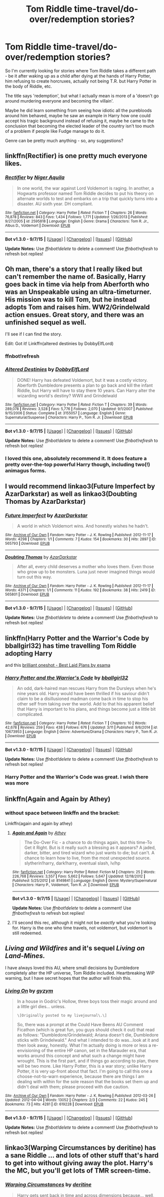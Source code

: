 #+TITLE: Tom Riddle time-travel/do-over/redemption stories?

* Tom Riddle time-travel/do-over/redemption stories?
:PROPERTIES:
:Author: fan-f-fan
:Score: 24
:DateUnix: 1442764319.0
:DateShort: 2015-Sep-20
:FlairText: Request
:END:
So I'm currently looking for stories where Tom Riddle takes a different path - be it after waking up as a child after dying at the hands of Harry Potter, him refusing to create horcruxes, actually not being T.R. but Harry Potter in the body of Riddle, etc.

The title says 'redemption', but what I actually mean is more of a 'doesn't go around murdering everyone and becoming the villain'.

Maybe he did learn something from seeing how idiotic all the purebloods around him behaved, maybe he saw an example in Harry how one could accept his tragic background instead of refusing it, maybe he came to the conclusion that becoming the elected leader of the country isn't too much of a problem if people like Fudge manage to do it.

Genre can be pretty much anything - so, any suggestions?


** linkffn(Rectifier) is one pretty much everyone likes.
:PROPERTIES:
:Author: cavelioness
:Score: 9
:DateUnix: 1442764969.0
:DateShort: 2015-Sep-20
:END:

*** [[http://www.fanfiction.net/s/2595818/1/][*/Rectifier/*]] by [[https://www.fanfiction.net/u/505933/Niger-Aquila][/Niger Aquila/]]

#+begin_quote
  In one world, the war against Lord Voldemort is raging. In another, a Hogwarts professor named Tom Riddle decides to put his theory on alternate worlds to test and embarks on a trip that quickly turns into a disaster. AU sixth year. DH compliant.
#+end_quote

^{/Site/: [[http://www.fanfiction.net/][fanfiction.net]] *|* /Category/: Harry Potter *|* /Rated/: Fiction T *|* /Chapters/: 26 *|* /Words/: 76,878 *|* /Reviews/: 843 *|* /Favs/: 1,434 *|* /Follows/: 1,771 *|* /Updated/: 1/26/2013 *|* /Published/: 9/27/2005 *|* /id/: 2595818 *|* /Language/: English *|* /Genre/: Drama *|* /Characters/: Tom R. Jr., Albus D., Voldemort *|* /Download/: [[http://www.p0ody-files.com/ff_to_ebook/mobile/makeEpub.php?id=2595818][EPUB]]}

--------------

*Bot v1.3.0 - 9/7/15* *|* [[[https://github.com/tusing/reddit-ffn-bot/wiki/Usage][Usage]]] | [[[https://github.com/tusing/reddit-ffn-bot/wiki/Changelog][Changelog]]] | [[[https://github.com/tusing/reddit-ffn-bot/issues/][Issues]]] | [[[https://github.com/tusing/reddit-ffn-bot/][GitHub]]]

*Update Notes:* Use /ffnbot!delete/ to delete a comment! Use /ffnbot!refresh/ to refresh bot replies!
:PROPERTIES:
:Author: FanfictionBot
:Score: 4
:DateUnix: 1442764993.0
:DateShort: 2015-Sep-20
:END:


** Oh man, there's a story that I really liked but can't remember the name of. Basically, Harry goes back in time via help from Aberforth who was an Unspeakable using an ultra-timeturner. His mission was to kill Tom, but he instead adopts Tom and raises him. WW2/Grindelwald action ensues. Great story, and there was an unfinished sequel as well.

I'll see if I can find the story.

Edit: Got it! Linkffn(altered destinies by DobbyElfLord)
:PROPERTIES:
:Author: krskykrsk
:Score: 4
:DateUnix: 1442773711.0
:DateShort: 2015-Sep-20
:END:

*** ffnbot!refresh
:PROPERTIES:
:Score: 3
:DateUnix: 1442776812.0
:DateShort: 2015-Sep-20
:END:


*** [[http://www.fanfiction.net/s/3155057/1/][*/Altered Destinies/*]] by [[https://www.fanfiction.net/u/1077111/DobbyElfLord][/DobbyElfLord/]]

#+begin_quote
  DONE! Harry has defeated Voldemort, but it was a costly victory. Aberforth Dumbledore presents a plan to go back and kill the infant Riddle, but Harry will have to stay there 10 years. Can Harry alter the wizarding world's destiny? WWII and Grindelwald
#+end_quote

^{/Site/: [[http://www.fanfiction.net/][fanfiction.net]] *|* /Category/: Harry Potter *|* /Rated/: Fiction T *|* /Chapters/: 39 *|* /Words/: 289,078 *|* /Reviews/: 3,528 *|* /Favs/: 5,776 *|* /Follows/: 2,070 *|* /Updated/: 9/1/2007 *|* /Published/: 9/15/2006 *|* /Status/: Complete *|* /id/: 3155057 *|* /Language/: English *|* /Genre/: Supernatural/Suspense *|* /Characters/: Harry P., Tom R. Jr. *|* /Download/: [[http://www.p0ody-files.com/ff_to_ebook/mobile/makeEpub.php?id=3155057][EPUB]]}

--------------

*Bot v1.3.0 - 9/7/15* *|* [[[https://github.com/tusing/reddit-ffn-bot/wiki/Usage][Usage]]] | [[[https://github.com/tusing/reddit-ffn-bot/wiki/Changelog][Changelog]]] | [[[https://github.com/tusing/reddit-ffn-bot/issues/][Issues]]] | [[[https://github.com/tusing/reddit-ffn-bot/][GitHub]]]

*Update Notes:* Use /ffnbot!delete/ to delete a comment! Use /ffnbot!refresh/ to refresh bot replies!
:PROPERTIES:
:Author: FanfictionBot
:Score: 3
:DateUnix: 1442776913.0
:DateShort: 2015-Sep-20
:END:


*** I loved this one, absolutely recommend it. It does feature a pretty over-the-top powerful Harry though, including two(!) animagus forms.
:PROPERTIES:
:Author: Steel_Shield
:Score: 1
:DateUnix: 1442784898.0
:DateShort: 2015-Sep-21
:END:


** I would recommend linkao3(Future Imperfect by AzarDarkstar) as well as linkao3(Doubting Thomas by AzarDarkstar)
:PROPERTIES:
:Author: practical_cat
:Score: 3
:DateUnix: 1442775401.0
:DateShort: 2015-Sep-20
:END:

*** [[http://archiveofourown.org/works/565793][*/Future Imperfect/*]] by [[http://archiveofourown.org/users/AzarDarkstar/pseuds/AzarDarkstar][/AzarDarkstar/]]

#+begin_quote
  A world in which Voldemort wins. And honestly wishes he hadn't.
#+end_quote

^{/Site/: [[http://www.archiveofourown.org/][Archive of Our Own]] *|* /Fandom/: Harry Potter - J. K. Rowling *|* /Published/: 2012-11-17 *|* /Words/: 4298 *|* /Chapters/: 1/1 *|* /Comments/: 7 *|* /Kudos/: 154 *|* /Bookmarks/: 30 *|* /Hits/: 2897 *|* /ID/: 565793 *|* /Download/: [[http://archiveofourown.org/][EPUB]]}

--------------

[[http://archiveofourown.org/works/565801][*/Doubting Thomas/*]] by [[http://archiveofourown.org/users/AzarDarkstar/pseuds/AzarDarkstar][/AzarDarkstar/]]

#+begin_quote
  After all, every child deserves a mother who loves them. Even those who grow up to be monsters. Luna just never imagined things would turn out this way.
#+end_quote

^{/Site/: [[http://www.archiveofourown.org/][Archive of Our Own]] *|* /Fandom/: Harry Potter - J. K. Rowling *|* /Published/: 2012-11-17 *|* /Words/: 4371 *|* /Chapters/: 1/1 *|* /Comments/: 11 *|* /Kudos/: 192 *|* /Bookmarks/: 38 *|* /Hits/: 2419 *|* /ID/: 565801 *|* /Download/: [[http://archiveofourown.org/][EPUB]]}

--------------

*Bot v1.3.0 - 9/7/15* *|* [[[https://github.com/tusing/reddit-ffn-bot/wiki/Usage][Usage]]] | [[[https://github.com/tusing/reddit-ffn-bot/wiki/Changelog][Changelog]]] | [[[https://github.com/tusing/reddit-ffn-bot/issues/][Issues]]] | [[[https://github.com/tusing/reddit-ffn-bot/][GitHub]]]

*Update Notes:* Use /ffnbot!delete/ to delete a comment! Use /ffnbot!refresh/ to refresh bot replies!
:PROPERTIES:
:Author: FanfictionBot
:Score: 1
:DateUnix: 1442775472.0
:DateShort: 2015-Sep-20
:END:


** linkffn(Harry Potter and the Warrior's Code by bballgirl32) has time travelling Tom Riddle adopting Harry

and this [[http://archiveofourown.org/works/1113639][brilliant oneshot - Best Laid Plans by esama]]
:PROPERTIES:
:Author: jsohp080
:Score: 3
:DateUnix: 1442778059.0
:DateShort: 2015-Sep-21
:END:

*** [[http://www.fanfiction.net/s/10673953/1/][*/Harry Potter and the Warrior's Code/*]] by [[https://www.fanfiction.net/u/2504770/bballgirl32][/bballgirl32/]]

#+begin_quote
  An odd, dark-haired man rescues Harry from the Dursleys when he's nine years old. Harry would have been thrilled if his saviour didn't claim to be a disillusioned madman come back in time to stop his other self from taking over the world. Add to that his apparent belief that Harry is important to his plans, and things become just a little bit complicated.
#+end_quote

^{/Site/: [[http://www.fanfiction.net/][fanfiction.net]] *|* /Category/: Harry Potter *|* /Rated/: Fiction T *|* /Chapters/: 10 *|* /Words/: 42,678 *|* /Reviews/: 259 *|* /Favs/: 438 *|* /Follows/: 676 *|* /Updated/: 3/11 *|* /Published/: 9/6/2014 *|* /id/: 10673953 *|* /Language/: English *|* /Genre/: Adventure/Drama *|* /Characters/: Harry P., Tom R. Jr. *|* /Download/: [[http://www.p0ody-files.com/ff_to_ebook/mobile/makeEpub.php?id=10673953][EPUB]]}

--------------

*Bot v1.3.0 - 9/7/15* *|* [[[https://github.com/tusing/reddit-ffn-bot/wiki/Usage][Usage]]] | [[[https://github.com/tusing/reddit-ffn-bot/wiki/Changelog][Changelog]]] | [[[https://github.com/tusing/reddit-ffn-bot/issues/][Issues]]] | [[[https://github.com/tusing/reddit-ffn-bot/][GitHub]]]

*Update Notes:* Use /ffnbot!delete/ to delete a comment! Use /ffnbot!refresh/ to refresh bot replies!
:PROPERTIES:
:Author: FanfictionBot
:Score: 2
:DateUnix: 1442778174.0
:DateShort: 2015-Sep-21
:END:


*** Harry Potter and the Warrior's Code was great. I wish there was more
:PROPERTIES:
:Author: kazetoame
:Score: 1
:DateUnix: 1443038297.0
:DateShort: 2015-Sep-23
:END:


** linkffn(Again and Again by Athey)
:PROPERTIES:
:Author: mommaminer
:Score: 4
:DateUnix: 1442766194.0
:DateShort: 2015-Sep-20
:END:

*** without space between linkffn and the bracket:

Linkffn(again and again by athey)
:PROPERTIES:
:Author: fan-f-fan
:Score: 1
:DateUnix: 1442766954.0
:DateShort: 2015-Sep-20
:END:

**** [[http://www.fanfiction.net/s/8149841/1/][*/Again and Again/*]] by [[https://www.fanfiction.net/u/2328854/Athey][/Athey/]]

#+begin_quote
  The Do-Over Fic - a chance to do things again, but this time-To Get it Right. But is it really such a blessing as it appears? A jaded, darker, bitter, and tired wizard who just wants to die; but can't. A chance to learn how to live, from the most unexpected source. slytherin!harry, dark!harry, eventual slash, lv/hp
#+end_quote

^{/Site/: [[http://www.fanfiction.net/][fanfiction.net]] *|* /Category/: Harry Potter *|* /Rated/: Fiction M *|* /Chapters/: 25 *|* /Words/: 226,768 *|* /Reviews/: 3,557 *|* /Favs/: 5,662 *|* /Follows/: 5,647 *|* /Updated/: 12/18/2012 *|* /Published/: 5/25/2012 *|* /id/: 8149841 *|* /Language/: English *|* /Genre/: Mystery/Supernatural *|* /Characters/: Harry P., Voldemort, Tom R. Jr. *|* /Download/: [[http://www.p0ody-files.com/ff_to_ebook/mobile/makeEpub.php?id=8149841][EPUB]]}

--------------

*Bot v1.3.0 - 9/7/15* *|* [[[https://github.com/tusing/reddit-ffn-bot/wiki/Usage][Usage]]] | [[[https://github.com/tusing/reddit-ffn-bot/wiki/Changelog][Changelog]]] | [[[https://github.com/tusing/reddit-ffn-bot/issues/][Issues]]] | [[[https://github.com/tusing/reddit-ffn-bot/][GitHub]]]

*Update Notes:* Use /ffnbot!delete/ to delete a comment! Use /ffnbot!refresh/ to refresh bot replies!
:PROPERTIES:
:Author: FanfictionBot
:Score: 1
:DateUnix: 1442767001.0
:DateShort: 2015-Sep-20
:END:


**** I'll second this rec, although it might not be /exactly/ what you're looking for. Harry is the one who time travels, not voldemort, but voldemort is still redeemed.
:PROPERTIES:
:Author: Saffrin-chan
:Score: 0
:DateUnix: 1442770538.0
:DateShort: 2015-Sep-20
:END:


** /Living and Wildfires/ and it's sequel /Living on Land-Mines./

I have always loved this AU, where small decisions by Dumbledore completely alter the HP universe, Tom Riddle included. Heartbreaking WIP warning, but I have secret hopes that the author will finish this.
:PROPERTIES:
:Author: lurkielurker
:Score: 2
:DateUnix: 1442777961.0
:DateShort: 2015-Sep-21
:END:

*** [[http://archiveofourown.org/works/619228][*/Living On/*]] by [[http://archiveofourown.org/users/gyzym/pseuds/gyzym][/gyzym/]]

#+begin_quote
  In a house in Godric's Hollow, three boys toss their magic around and a little girl dies... unless.

  #+begin_example
      \[Originally posted to my livejournal\.\]
  #+end_example

  So, there was a prompt at the Could Have Beens AU Comment Ficathon (which is great fun, you guys should check it out) that read as follows: "Dumbledore/Grindelwald; Ariana doesn't die, Dumbledore sticks with Grindelwald." And what I intended to do was...look at it and then look away, honestly. What I'm actually doing is more or less a re-envisioning of the entire HP canon, set in the Marauder era, that works around this concept and what such a change might have wrought. This is the first part, and if things go according to plan, there will be two more. Like Harry Potter, this is a war story; unlike Harry Potter, it is very up-front about that fact. I'm going to call this one a choose-not-to-warn experience, because there are things I am dealing with within for the sole reason that the books set them up and didn't deal with them; please proceed with due caution.
#+end_quote

^{/Site/: [[http://www.archiveofourown.org/][Archive of Our Own]] *|* /Fandom/: Harry Potter - J. K. Rowling *|* /Published/: 2012-03-26 *|* /Updated/: 2012-04-04 *|* /Words/: 13052 *|* /Chapters/: 2/3 *|* /Comments/: 22 *|* /Kudos/: 245 *|* /Bookmarks/: 73 *|* /Hits/: 4281 *|* /ID/: 619228 *|* /Download/: [[http://archiveofourown.org/][EPUB]]}

--------------

*Bot v1.3.0 - 9/7/15* *|* [[[https://github.com/tusing/reddit-ffn-bot/wiki/Usage][Usage]]] | [[[https://github.com/tusing/reddit-ffn-bot/wiki/Changelog][Changelog]]] | [[[https://github.com/tusing/reddit-ffn-bot/issues/][Issues]]] | [[[https://github.com/tusing/reddit-ffn-bot/][GitHub]]]

*Update Notes:* Use /ffnbot!delete/ to delete a comment! Use /ffnbot!refresh/ to refresh bot replies!
:PROPERTIES:
:Author: FanfictionBot
:Score: 1
:DateUnix: 1442778051.0
:DateShort: 2015-Sep-21
:END:


** linkao3(Warping Circumstances by deritine) has a sane Riddle ... and lots of other stuff that's hard to get into without giving away the plot. Harry's the MC, but you'll get lots of TMR screen-time.
:PROPERTIES:
:Author: inimically
:Score: 1
:DateUnix: 1442767991.0
:DateShort: 2015-Sep-20
:END:

*** [[http://archiveofourown.org/works/2679206][*/Warping Circumstances/*]] by [[http://archiveofourown.org/users/deritine/pseuds/deritine][/deritine/]]

#+begin_quote
  Harry gets sent back in time and across dimensions because... well, there doesn't really seem to be a reason why. Life is kind of awesome here. But Harry's full of Horcruxes and this world is ripe for the taking- he just has to prevent himself from going insane and becoming the next Dark Lord. Helpfully, he's regressed to a child.

  #+begin_example
      : speech : is Parseltongue/ speech / is mental speak
  #+end_example
#+end_quote

^{/Site/: [[http://www.archiveofourown.org/][Archive of Our Own]] *|* /Fandom/: Harry Potter - J. K. Rowling *|* /Published/: 2014-11-27 *|* /Completed/: 2014-11-27 *|* /Words/: 80952 *|* /Chapters/: 19/19 *|* /Comments/: 20 *|* /Kudos/: 267 *|* /Bookmarks/: 89 *|* /Hits/: 5626 *|* /ID/: 2679206 *|* /Download/: [[http://archiveofourown.org/][EPUB]]}

--------------

*Bot v1.3.0 - 9/7/15* *|* [[[https://github.com/tusing/reddit-ffn-bot/wiki/Usage][Usage]]] | [[[https://github.com/tusing/reddit-ffn-bot/wiki/Changelog][Changelog]]] | [[[https://github.com/tusing/reddit-ffn-bot/issues/][Issues]]] | [[[https://github.com/tusing/reddit-ffn-bot/][GitHub]]]

*Update Notes:* Use /ffnbot!delete/ to delete a comment! Use /ffnbot!refresh/ to refresh bot replies!
:PROPERTIES:
:Author: FanfictionBot
:Score: 1
:DateUnix: 1442768047.0
:DateShort: 2015-Sep-20
:END:


** [[https://www.fanfiction.net/s/6486690/1/Rebirth][Rebirth]]

Not quite what you want, it's his partner/Harry who is redeemed, but very good!
:PROPERTIES:
:Author: eve-
:Score: 1
:DateUnix: 1442772060.0
:DateShort: 2015-Sep-20
:END:

*** [deleted]
:PROPERTIES:
:Score: 1
:DateUnix: 1442772107.0
:DateShort: 2015-Sep-20
:END:


** [deleted]
:PROPERTIES:
:Score: 1
:DateUnix: 1442779779.0
:DateShort: 2015-Sep-21
:END:

*** [deleted]
:PROPERTIES:
:Score: 1
:DateUnix: 1442779793.0
:DateShort: 2015-Sep-21
:END:


** linkffn(9486886;11341840;11044378;10587638)

In Moratorium, Harry (who is a girl in this case) doesn't destroy the Diary but rather binds the soul to herself. You can compare it to having a Fallen Angel from Dresden Files. This Diary Tom is redeemed but the other Voldemort is not.

Also, Tsume Yuki has a few stories like what you're asking for; The Angels Envied Every Kiss, Sound of Death Knell, and Knock 'Em Dead for example. Although in Death Knell, Harry is Dark so perhaps Tom's not as redeemed as you're looking for.

And yes, all of these have fem!Harry who is born female.
:PROPERTIES:
:Author: Abyranss
:Score: 1
:DateUnix: 1442811010.0
:DateShort: 2015-Sep-21
:END:

*** [[http://www.fanfiction.net/s/11341840/1/][*/The Angels Envied Every Kiss/*]] by [[https://www.fanfiction.net/u/2221413/Tsume-Yuki][/Tsume Yuki/]]

#+begin_quote
  In which Tom Riddle feels more than ready for his seventh year. Until, that is, he encounters the war refugee with an English accent and too bright green eyes; one Hariel Lillian Potter. FemHarry
#+end_quote

^{/Site/: [[http://www.fanfiction.net/][fanfiction.net]] *|* /Category/: Harry Potter *|* /Rated/: Fiction M *|* /Chapters/: 4 *|* /Words/: 9,322 *|* /Reviews/: 142 *|* /Favs/: 683 *|* /Follows/: 910 *|* /Updated/: 8/30 *|* /Published/: 6/27 *|* /id/: 11341840 *|* /Language/: English *|* /Genre/: Romance/Adventure *|* /Characters/: <Harry P., Tom R. Jr.> *|* /Download/: [[http://www.p0ody-files.com/ff_to_ebook/mobile/makeEpub.php?id=11341840][EPUB]]}

--------------

[[http://www.fanfiction.net/s/11044378/1/][*/Sound The Death Knell/*]] by [[https://www.fanfiction.net/u/2221413/Tsume-Yuki][/Tsume Yuki/]]

#+begin_quote
  Avada Kedavra'. A six year old Hariel Potter traces the strange marks on her skin, wondering at the meaning of the words her soulmate will speak. An eleven year old Hariel Potter is appropriately horrified when she puts the pieces together. Female Harry and Soulmate AU- Indentifying marks
#+end_quote

^{/Site/: [[http://www.fanfiction.net/][fanfiction.net]] *|* /Category/: Harry Potter *|* /Rated/: Fiction T *|* /Chapters/: 5 *|* /Words/: 13,961 *|* /Reviews/: 529 *|* /Favs/: 1,708 *|* /Follows/: 2,266 *|* /Updated/: 7/5 *|* /Published/: 2/14 *|* /id/: 11044378 *|* /Language/: English *|* /Genre/: Romance/Adventure *|* /Characters/: <Harry P., Tom R. Jr.> *|* /Download/: [[http://www.p0ody-files.com/ff_to_ebook/mobile/makeEpub.php?id=11044378][EPUB]]}

--------------

[[http://www.fanfiction.net/s/10587638/1/][*/Knock 'em Dead/*]] by [[https://www.fanfiction.net/u/2221413/Tsume-Yuki][/Tsume Yuki/]]

#+begin_quote
  With the Girl-Who-Lived missing, there was no one to stop Tom Riddle's return in 1993. However, upon heading to Little Hangleton, he wasn't expecting to find the Gaunt Shack occupied. Especially by one Harriet Lily Potter. FemHarry and Necromancer Harry. TMR/HP
#+end_quote

^{/Site/: [[http://www.fanfiction.net/][fanfiction.net]] *|* /Category/: Harry Potter *|* /Rated/: Fiction M *|* /Chapters/: 4 *|* /Words/: 16,492 *|* /Reviews/: 243 *|* /Favs/: 1,472 *|* /Follows/: 1,863 *|* /Updated/: 8/20/2014 *|* /Published/: 8/2/2014 *|* /id/: 10587638 *|* /Language/: English *|* /Genre/: Adventure/Romance *|* /Characters/: <Harry P., Tom R. Jr.> Voldemort, Nagini *|* /Download/: [[http://www.p0ody-files.com/ff_to_ebook/mobile/makeEpub.php?id=10587638][EPUB]]}

--------------

[[http://www.fanfiction.net/s/9486886/1/][*/Moratorium/*]] by [[https://www.fanfiction.net/u/2697189/Darkpetal16][/Darkpetal16/]]

#+begin_quote
  Harry Potter was never a good little child. Harry Potter learned the hard way early on, that the good only won in stories and fairy tales, and so to adapt, Harry Potter chose not to be such a good little girl anymore. Gray!Harry Dark!Harry Manipulative!Harry Fem!Harry F!Harry -COMPLETE-
#+end_quote

^{/Site/: [[http://www.fanfiction.net/][fanfiction.net]] *|* /Category/: Harry Potter *|* /Rated/: Fiction T *|* /Chapters/: 7 *|* /Words/: 225,709 *|* /Reviews/: 1,054 *|* /Favs/: 3,540 *|* /Follows/: 2,602 *|* /Updated/: 1/18 *|* /Published/: 7/13/2013 *|* /Status/: Complete *|* /id/: 9486886 *|* /Language/: English *|* /Genre/: Adventure/Humor *|* /Characters/: Harry P., Tom R. Jr., Basilisk *|* /Download/: [[http://www.p0ody-files.com/ff_to_ebook/mobile/makeEpub.php?id=9486886][EPUB]]}

--------------

*Bot v1.3.0 - 9/7/15* *|* [[[https://github.com/tusing/reddit-ffn-bot/wiki/Usage][Usage]]] | [[[https://github.com/tusing/reddit-ffn-bot/wiki/Changelog][Changelog]]] | [[[https://github.com/tusing/reddit-ffn-bot/issues/][Issues]]] | [[[https://github.com/tusing/reddit-ffn-bot/][GitHub]]]

*Update Notes:* Use /ffnbot!delete/ to delete a comment! Use /ffnbot!refresh/ to refresh bot replies!
:PROPERTIES:
:Author: FanfictionBot
:Score: 1
:DateUnix: 1442811071.0
:DateShort: 2015-Sep-21
:END:


** linkffn(Eternal Return by Silver Pard), linkffn(All Roads Lead to Rome by Alemantele)
:PROPERTIES:
:Author: ilsime
:Score: 1
:DateUnix: 1442927963.0
:DateShort: 2015-Sep-22
:END:

*** [deleted]
:PROPERTIES:
:Score: 1
:DateUnix: 1442928001.0
:DateShort: 2015-Sep-22
:END:

**** ffnbot!refresh
:PROPERTIES:
:Author: ilsime
:Score: 1
:DateUnix: 1442928088.0
:DateShort: 2015-Sep-22
:END:


** Just finished this fic. Quite an enjoyable read. linkffn(Black Coat by Hermione Prime)
:PROPERTIES:
:Author: -La_Geass-
:Score: 1
:DateUnix: 1443047816.0
:DateShort: 2015-Sep-24
:END:
